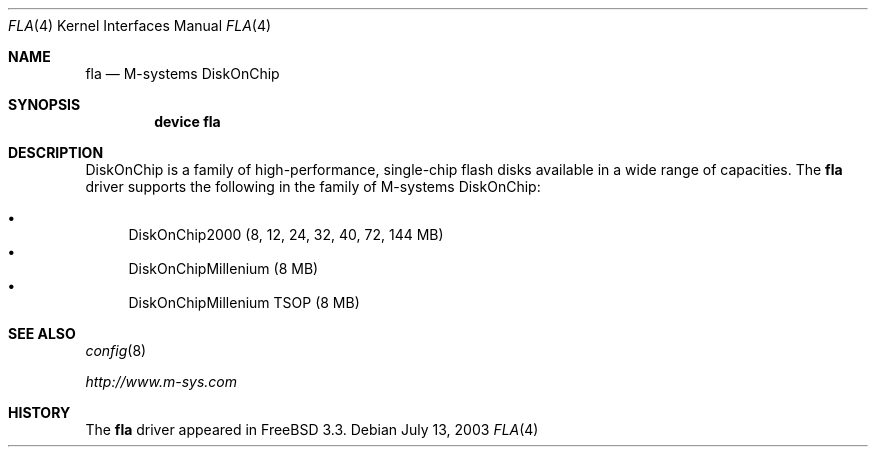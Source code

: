 .\" Copyright (c) 2003 David E. O'Brien
.\" All rights reserved.
.\"
.\" Redistribution and use in source and binary forms, with or without
.\" modification, are permitted provided that the following conditions
.\" are met:
.\" 1. Redistributions of source code must retain the above copyright
.\"    notice, this list of conditions and the following disclaimer.
.\" 2. Redistributions in binary form must reproduce the above copyright
.\"    notice, this list of conditions and the following disclaimer in the
.\"    documentation and/or other materials provided with the distribution.
.\"
.\" THIS SOFTWARE IS PROVIDED BY THE NETBSD FOUNDATION, INC. AND CONTRIBUTORS
.\" ``AS IS'' AND ANY EXPRESS OR IMPLIED WARRANTIES, INCLUDING, BUT NOT LIMITED
.\" TO, THE IMPLIED WARRANTIES OF MERCHANTABILITY AND FITNESS FOR A PARTICULAR
.\" PURPOSE ARE DISCLAIMED.  IN NO EVENT SHALL THE FOUNDATION OR CONTRIBUTORS
.\" BE LIABLE FOR ANY DIRECT, INDIRECT, INCIDENTAL, SPECIAL, EXEMPLARY, OR
.\" CONSEQUENTIAL DAMAGES (INCLUDING, BUT NOT LIMITED TO, PROCUREMENT OF
.\" SUBSTITUTE GOODS OR SERVICES; LOSS OF USE, DATA, OR PROFITS; OR BUSINESS
.\" INTERRUPTION) HOWEVER CAUSED AND ON ANY THEORY OF LIABILITY, WHETHER IN
.\" CONTRACT, STRICT LIABILITY, OR TORT (INCLUDING NEGLIGENCE OR OTHERWISE)
.\" ARISING IN ANY WAY OUT OF THE USE OF THIS SOFTWARE, EVEN IF ADVISED OF THE
.\" POSSIBILITY OF SUCH DAMAGE.
.\"
.\" $FreeBSD: src/share/man/man4/fla.4,v 1.2.26.1 2008/11/25 02:59:29 kensmith Exp $
.\"
.Dd July 13, 2003
.Dt FLA 4
.Os
.Sh NAME
.Nm fla
.Nd M-systems DiskOnChip
.Sh SYNOPSIS
.Cd "device fla"
.Sh DESCRIPTION
DiskOnChip is a family of high-performance,
single-chip flash disks available in a wide range of capacities.
The
.Nm
driver supports the following in the family of M-systems DiskOnChip:
.Pp
.Bl -bullet -compact
.It
DiskOnChip2000 (8, 12, 24, 32, 40, 72, 144 MB)
.It
DiskOnChipMillenium (8 MB)
.It
DiskOnChipMillenium TSOP (8 MB)
.El
.Sh SEE ALSO
.Xr config 8
.Pp
.Pa http://www.m-sys.com
.Sh HISTORY
The
.Nm
driver
appeared in
.Fx 3.3 .
